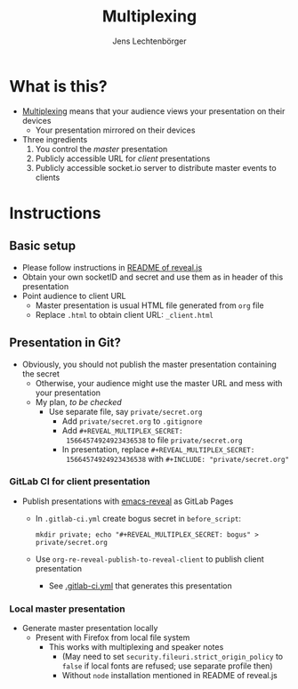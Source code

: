 # Local IspellDict: en
# SPDX-License-Identifier: GPL-3.0-or-later
# Copyright (C) 2019 Jens Lechtenbörger

#+OPTIONS: toc:nil reveal_width:1280 reveal_height:960
#+REVEAL_THEME: black
#+REVEAL_PLUGINS: (multiplex notes search zoom)

# The following ID and SECRET are real.  Do not use them unless you
# like others to mess with your presentation.
#+REVEAL_MULTIPLEX_ID: 768546279c1de63f
#+REVEAL_MULTIPLEX_SECRET: 15664574924923436538

#+Title: Multiplexing
#+Author: Jens Lechtenbörger

* What is this?
  - [[https://github.com/hakimel/reveal.js#multiplexing][Multiplexing]]
    means that your audience views your presentation on their devices
    - Your presentation mirrored on their devices
  - Three ingredients
    1. You control the /master/ presentation
    2. Publicly accessible URL for /client/ presentations
    3. Publicly accessible socket.io server to distribute master events to clients

* Instructions
** Basic setup
   #+ATTR_REVEAL: :frag (appear)
   - Please follow instructions in
     [[https://github.com/hakimel/reveal.js#multiplexing][README of reveal.js]]
   - Obtain your own socketID and secret and use them as in header of
     this presentation
   - Point audience to client URL
     - Master presentation is usual HTML file generated from ~org~ file
     - Replace ~.html~ to obtain client URL: ~_client.html~

** Presentation in Git?
   - Obviously, you should not publish the master presentation
     containing the secret
     - Otherwise, your audience might use the master URL and mess with
       your presentation
     - My plan, /to be checked/
       - Use separate file, say ~private/secret.org~
         - Add ~private/secret.org~ to ~.gitignore~
         - Add ~#+REVEAL_MULTIPLEX_SECRET:
           15664574924923436538~ to file ~private/secret.org~
         - In presentation, replace ~#+REVEAL_MULTIPLEX_SECRET:
           15664574924923436538~ with ~#+INCLUDE: "private/secret.org"~

*** GitLab CI for client presentation
    - Publish presentations with
      [[https://gitlab.com/oer/emacs-reveal][emacs-reveal]]
      as GitLab Pages
      - In ~.gitlab-ci.yml~ create bogus secret in ~before_script~:

        ~mkdir private; echo "#+REVEAL_MULTIPLEX_SECRET: bogus" > private/secret.org~
      - Use ~org-re-reveal-publish-to-reveal-client~ to publish client
        presentation
        - See
          [[https://gitlab.com/oer/org-re-reveal/blob/master/.gitlab-ci.yml][.gitlab-ci.yml]]
          that generates this presentation

*** Local master presentation
    - Generate master presentation locally
      - Present with Firefox from local file system
        - This works with multiplexing and speaker notes
          - (May need to set ~security.fileuri.strict_origin_policy~ to
            ~false~ if local fonts are refused; use separate profile then)
          - Without ~node~ installation mentioned in README of reveal.js
